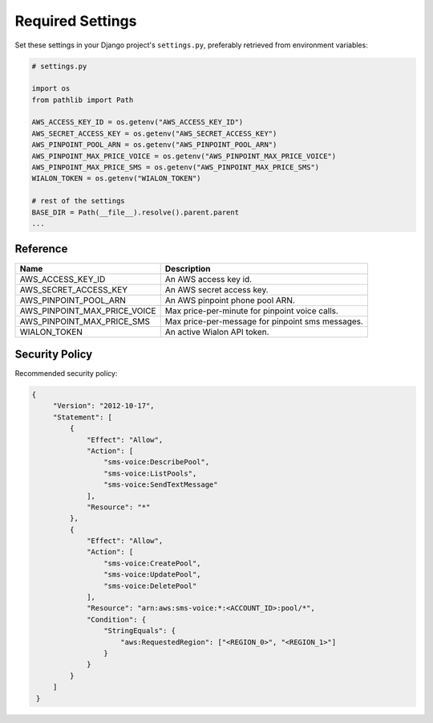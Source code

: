 Required Settings
=================

Set these settings in your Django project's ``settings.py``, preferably retrieved from environment variables:

.. code:: python

    # settings.py

    import os
    from pathlib import Path

    AWS_ACCESS_KEY_ID = os.getenv("AWS_ACCESS_KEY_ID")
    AWS_SECRET_ACCESS_KEY = os.getenv("AWS_SECRET_ACCESS_KEY")
    AWS_PINPOINT_POOL_ARN = os.getenv("AWS_PINPOINT_POOL_ARN")
    AWS_PINPOINT_MAX_PRICE_VOICE = os.getenv("AWS_PINPOINT_MAX_PRICE_VOICE")
    AWS_PINPOINT_MAX_PRICE_SMS = os.getenv("AWS_PINPOINT_MAX_PRICE_SMS")
    WIALON_TOKEN = os.getenv("WIALON_TOKEN")

    # rest of the settings
    BASE_DIR = Path(__file__).resolve().parent.parent
    ...


Reference
---------

+------------------------------+--------------------------------------------------+
| Name                         | Description                                      |
+==============================+==================================================+
| AWS_ACCESS_KEY_ID            | An AWS access key id.                            |
+------------------------------+--------------------------------------------------+
| AWS_SECRET_ACCESS_KEY        | An AWS secret access key.                        |
+------------------------------+--------------------------------------------------+
| AWS_PINPOINT_POOL_ARN        | An AWS pinpoint phone pool ARN.                  |
+------------------------------+--------------------------------------------------+
| AWS_PINPOINT_MAX_PRICE_VOICE | Max price-per-minute for pinpoint voice calls.   |
+------------------------------+--------------------------------------------------+
| AWS_PINPOINT_MAX_PRICE_SMS   | Max price-per-message for pinpoint sms messages. |
+------------------------------+--------------------------------------------------+
| WIALON_TOKEN                 | An active Wialon API token.                      |
+------------------------------+--------------------------------------------------+

Security Policy
---------------

Recommended security policy:

.. code:: json

   {
        "Version": "2012-10-17",
        "Statement": [
            {
                "Effect": "Allow",
                "Action": [
                    "sms-voice:DescribePool",
                    "sms-voice:ListPools",
                    "sms-voice:SendTextMessage"
                ],
                "Resource": "*"
            },
            {
                "Effect": "Allow",
                "Action": [
                    "sms-voice:CreatePool",
                    "sms-voice:UpdatePool",
                    "sms-voice:DeletePool"
                ],
                "Resource": "arn:aws:sms-voice:*:<ACCOUNT_ID>:pool/*",
                "Condition": {
                    "StringEquals": {
                        "aws:RequestedRegion": ["<REGION_0>", "<REGION_1>"]
                    }
                }
            }
        ]
    }

